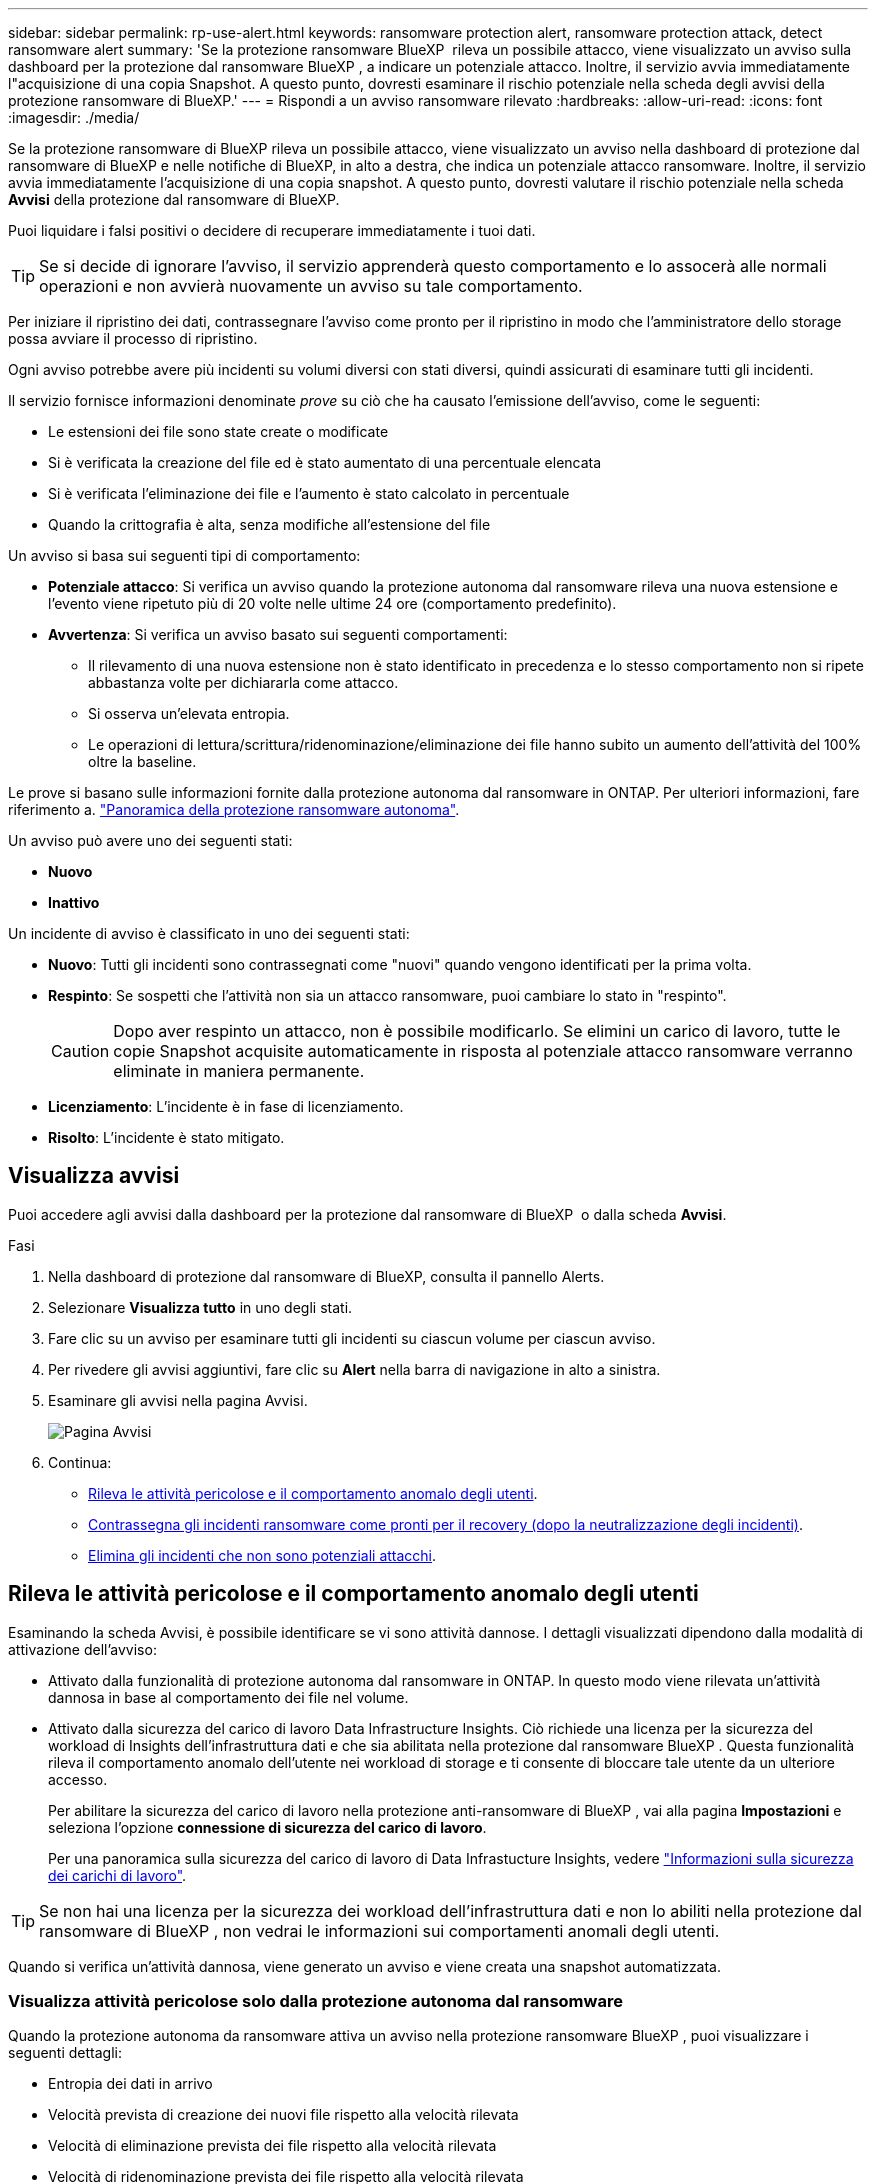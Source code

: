 ---
sidebar: sidebar 
permalink: rp-use-alert.html 
keywords: ransomware protection alert, ransomware protection attack, detect ransomware alert 
summary: 'Se la protezione ransomware BlueXP  rileva un possibile attacco, viene visualizzato un avviso sulla dashboard per la protezione dal ransomware BlueXP , a indicare un potenziale attacco. Inoltre, il servizio avvia immediatamente l"acquisizione di una copia Snapshot. A questo punto, dovresti esaminare il rischio potenziale nella scheda degli avvisi della protezione ransomware di BlueXP.' 
---
= Rispondi a un avviso ransomware rilevato
:hardbreaks:
:allow-uri-read: 
:icons: font
:imagesdir: ./media/


[role="lead"]
Se la protezione ransomware di BlueXP rileva un possibile attacco, viene visualizzato un avviso nella dashboard di protezione dal ransomware di BlueXP e nelle notifiche di BlueXP, in alto a destra, che indica un potenziale attacco ransomware. Inoltre, il servizio avvia immediatamente l'acquisizione di una copia snapshot. A questo punto, dovresti valutare il rischio potenziale nella scheda *Avvisi* della protezione dal ransomware di BlueXP.

Puoi liquidare i falsi positivi o decidere di recuperare immediatamente i tuoi dati.


TIP: Se si decide di ignorare l'avviso, il servizio apprenderà questo comportamento e lo assocerà alle normali operazioni e non avvierà nuovamente un avviso su tale comportamento.

Per iniziare il ripristino dei dati, contrassegnare l'avviso come pronto per il ripristino in modo che l'amministratore dello storage possa avviare il processo di ripristino.

Ogni avviso potrebbe avere più incidenti su volumi diversi con stati diversi, quindi assicurati di esaminare tutti gli incidenti.

Il servizio fornisce informazioni denominate _prove_ su ciò che ha causato l'emissione dell'avviso, come le seguenti:

* Le estensioni dei file sono state create o modificate
* Si è verificata la creazione del file ed è stato aumentato di una percentuale elencata
* Si è verificata l'eliminazione dei file e l'aumento è stato calcolato in percentuale
* Quando la crittografia è alta, senza modifiche all'estensione del file


Un avviso si basa sui seguenti tipi di comportamento:

* *Potenziale attacco*: Si verifica un avviso quando la protezione autonoma dal ransomware rileva una nuova estensione e l'evento viene ripetuto più di 20 volte nelle ultime 24 ore (comportamento predefinito).
* *Avvertenza*: Si verifica un avviso basato sui seguenti comportamenti:
+
** Il rilevamento di una nuova estensione non è stato identificato in precedenza e lo stesso comportamento non si ripete abbastanza volte per dichiararla come attacco.
** Si osserva un'elevata entropia.
** Le operazioni di lettura/scrittura/ridenominazione/eliminazione dei file hanno subito un aumento dell'attività del 100% oltre la baseline.




Le prove si basano sulle informazioni fornite dalla protezione autonoma dal ransomware in ONTAP. Per ulteriori informazioni, fare riferimento a. https://docs.netapp.com/us-en/ontap/anti-ransomware/index.html["Panoramica della protezione ransomware autonoma"^].

Un avviso può avere uno dei seguenti stati:

* *Nuovo*
* *Inattivo*


Un incidente di avviso è classificato in uno dei seguenti stati:

* *Nuovo*: Tutti gli incidenti sono contrassegnati come "nuovi" quando vengono identificati per la prima volta.
* *Respinto*: Se sospetti che l'attività non sia un attacco ransomware, puoi cambiare lo stato in "respinto".
+

CAUTION: Dopo aver respinto un attacco, non è possibile modificarlo. Se elimini un carico di lavoro, tutte le copie Snapshot acquisite automaticamente in risposta al potenziale attacco ransomware verranno eliminate in maniera permanente.

* *Licenziamento*: L'incidente è in fase di licenziamento.
* *Risolto*: L'incidente è stato mitigato.




== Visualizza avvisi

Puoi accedere agli avvisi dalla dashboard per la protezione dal ransomware di BlueXP  o dalla scheda *Avvisi*.

.Fasi
. Nella dashboard di protezione dal ransomware di BlueXP, consulta il pannello Alerts.
. Selezionare *Visualizza tutto* in uno degli stati.
. Fare clic su un avviso per esaminare tutti gli incidenti su ciascun volume per ciascun avviso.
. Per rivedere gli avvisi aggiuntivi, fare clic su *Alert* nella barra di navigazione in alto a sinistra.
. Esaminare gli avvisi nella pagina Avvisi.
+
image:screen-alerts.png["Pagina Avvisi"]

. Continua:
+
** <<Rileva le attività pericolose e il comportamento anomalo degli utenti>>.
** <<Contrassegna gli incidenti ransomware come pronti per il recovery (dopo la neutralizzazione degli incidenti)>>.
** <<Elimina gli incidenti che non sono potenziali attacchi>>.






== Rileva le attività pericolose e il comportamento anomalo degli utenti

Esaminando la scheda Avvisi, è possibile identificare se vi sono attività dannose. I dettagli visualizzati dipendono dalla modalità di attivazione dell'avviso:

* Attivato dalla funzionalità di protezione autonoma dal ransomware in ONTAP. In questo modo viene rilevata un'attività dannosa in base al comportamento dei file nel volume.
* Attivato dalla sicurezza del carico di lavoro Data Infrastructure Insights. Ciò richiede una licenza per la sicurezza del workload di Insights dell'infrastruttura dati e che sia abilitata nella protezione dal ransomware BlueXP . Questa funzionalità rileva il comportamento anomalo dell'utente nei workload di storage e ti consente di bloccare tale utente da un ulteriore accesso.
+
Per abilitare la sicurezza del carico di lavoro nella protezione anti-ransomware di BlueXP , vai alla pagina *Impostazioni* e seleziona l'opzione *connessione di sicurezza del carico di lavoro*.

+
Per una panoramica sulla sicurezza del carico di lavoro di Data Infrastucture Insights, vedere https://docs.netapp.com/us-en/data-infrastructure-insights/cs_intro.html["Informazioni sulla sicurezza dei carichi di lavoro"^].




TIP: Se non hai una licenza per la sicurezza dei workload dell'infrastruttura dati e non lo abiliti nella protezione dal ransomware di BlueXP , non vedrai le informazioni sui comportamenti anomali degli utenti.

Quando si verifica un'attività dannosa, viene generato un avviso e viene creata una snapshot automatizzata.



=== Visualizza attività pericolose solo dalla protezione autonoma dal ransomware

Quando la protezione autonoma da ransomware attiva un avviso nella protezione ransomware BlueXP , puoi visualizzare i seguenti dettagli:

* Entropia dei dati in arrivo
* Velocità prevista di creazione dei nuovi file rispetto alla velocità rilevata
* Velocità di eliminazione prevista dei file rispetto alla velocità rilevata
* Velocità di ridenominazione prevista dei file rispetto alla velocità rilevata
* File e directory interessati


.Fasi
. Dal menu di protezione dal ransomware BlueXP, seleziona *Avvisi*.
. Selezionare un avviso.
. Esaminare gli incidenti nell'avviso.
+
image:screen-alerts-incidents3.png["Pagina incidenti di avviso"]

. Selezionare un incidente per esaminare i dettagli dell'incidente.




=== Visualizza il comportamento anomalo degli utenti in Data Infrastructure Insights workload Security

Quando la sicurezza del carico di lavoro di Data Infrastructure Insights attiva un avviso nella protezione ransomware BlueXP , puoi visualizzare l'utente sospetto, bloccare l'utente e analizzare l'attività dell'utente direttamente nella sicurezza del carico di lavoro di Data Infrastructure Insights.


TIP: Queste funzionalità sono oltre ai dettagli disponibili da Just Autonomous ransomware Protection.

.Prima di iniziare
Questa opzione richiede una licenza per la sicurezza del workload di Data Infrastructure Insights e la sua attivazione nella protezione dal ransomware BlueXP .

Per abilitare la sicurezza del carico di lavoro nella protezione dal ransomware BlueXP , esegui le seguenti operazioni:

. Andare alla pagina *Impostazioni*.
. Selezionare l'opzione *connessione di sicurezza del carico di lavoro*.
+
Per ulteriori informazioni, vedere link:rp-use-settings.html["Configurare le impostazioni di protezione dal ransomware BlueXP"].



.Fasi
. Dal menu di protezione dal ransomware BlueXP, seleziona *Avvisi*.
. Selezionare un avviso.
. Esaminare gli incidenti nell'avviso.
+
image:screen-alerts-incidents-diiws.png["Pagina incidenti di avviso che mostra i dettagli sulla sicurezza del carico di lavoro"]

. Per impedire a un utente sospetto di accedere all'ambiente monitorato da BlueXP , selezionare il collegamento *Blocca utente*.
. Ricercare l'avviso o un incidente nell'avviso:
+
.. Per ricercare ulteriormente l'avviso nella protezione del carico di lavoro di Data Infrastructure Insights, selezionare il collegamento *esamina nella sicurezza del carico di lavoro*.
.. Selezionare un incidente per esaminare i dettagli dell'incidente.
+
Data Infrastructure Insights workload Security si apre in una nuova scheda.

+
image:screen-alerts-incidents-diiws-diiwspage.png["Esaminare in sicurezza del carico di lavoro"]







== Contrassegna gli incidenti ransomware come pronti per il recovery (dopo la neutralizzazione degli incidenti)

Una volta mitigato l'attacco e sei pronto a ripristinare i carichi di lavoro, dovresti comunicare con il tuo team di amministrazione dello storage che i dati sono pronti per il recovery, in modo che possano avviare il processo di recovery.

.Fasi
. Dal menu di protezione dal ransomware BlueXP, seleziona *Avvisi*.
+
image:screen-alerts.png["Pagina Avvisi"]

. Nella pagina Avvisi, selezionare l'avviso.
. Esaminare gli incidenti nell'avviso.
+
image:screen-alerts-incidents3.png["Pagina incidenti di avviso"]

. Se si stabilisce che gli incidenti sono pronti per il ripristino, selezionare *Segna ripristino necessario*.
. Confermare l'azione e selezionare *Segna ripristino necessario*.
. Per avviare il ripristino del carico di lavoro, selezionare *Recupera* carico di lavoro nel messaggio o selezionare la scheda *Recovery*.


.Risultato
Dopo aver contrassegnato l'avviso per il ripristino, l'avviso passa dalla scheda Avvisi alla scheda Ripristino.



== Elimina gli incidenti che non sono potenziali attacchi

Dopo aver esaminato gli incidenti, è necessario determinare se si tratta di potenziali attacchi. In caso contrario, possono essere respinte.

Puoi liquidare i falsi positivi o decidere di recuperare immediatamente i tuoi dati. Se si decide di ignorare l'avviso, il servizio apprenderà questo comportamento e lo assocerà alle normali operazioni e non avvierà nuovamente un avviso su tale comportamento.

Se elimini un carico di lavoro, tutte le copie Snapshot acquisite automaticamente in risposta al potenziale attacco ransomware verranno eliminate in maniera permanente.


CAUTION: Se si ignora un avviso, non è possibile ripristinare lo stato in qualsiasi altro stato e non è possibile annullare la modifica.

.Fasi
. Dal menu di protezione dal ransomware BlueXP, seleziona *Avvisi*.
+
image:screen-alerts.png["Pagina Avvisi"]

. Nella pagina Avvisi, selezionare l'avviso.
+
image:screen-alerts-incidents3.png["Pagina incidenti di avviso"]

. Selezionare uno o più incidenti. In alternativa, selezionare tutti gli incidenti selezionando la casella ID incidente nella parte superiore sinistra della tabella.
. Se si stabilisce che l'incidente non è una minaccia, eliminarlo come falso positivo:
+
** Selezionare l'incidente.
** Selezionare il pulsante *Modifica stato* sopra la tabella.
+
image:screen-alerts-status-edit.png["Pagina Stato modifica avviso"]



. Nella casella Modifica stato, selezionare lo stato *"respinto"*.
+
Vengono visualizzate ulteriori informazioni sul carico di lavoro e sulle copie Snapshot che verranno eliminate.

. Selezionare *Salva*.
+
Lo stato dell'incidente o degli incidenti diventa "respinto".





== Consente di visualizzare un elenco dei file interessati

Prima di ripristinare un workload dell'applicazione a livello di file, è possibile visualizzare un elenco di file interessati. È possibile accedere alla pagina Avvisi per scaricare un elenco di file interessati. Quindi, utilizzare la pagina di ripristino per caricare l'elenco e scegliere i file da ripristinare.

.Fasi
Utilizzare la pagina Avvisi per recuperare l'elenco dei file interessati.


TIP: Se un volume presenta più avvisi, potrebbe essere necessario scaricare l'elenco CSV dei file interessati per ciascun avviso.

. Dal menu di protezione dal ransomware BlueXP, seleziona *Avvisi*.
. Nella pagina Avvisi, ordinare i risultati per carico di lavoro per visualizzare gli avvisi per il carico di lavoro dell'applicazione che si desidera ripristinare.
. Dall'elenco degli avvisi per il carico di lavoro, selezionare un avviso.
. Per tale avviso, selezionare un singolo incidente.
+
image:screen-alerts-incidents-impacted-files.png["elenco dei file interessati per un avviso specifico"]

. Per quell'incidente, selezionare l'icona di download e scaricare l'elenco dei file interessati in formato CSV.

